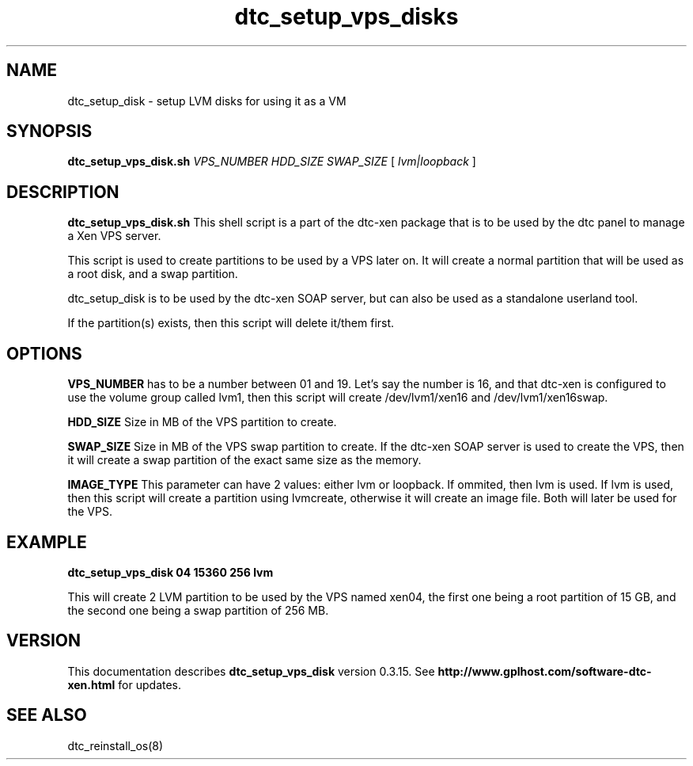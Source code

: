 .TH dtc_setup_vps_disks 8
.SH NAME
dtc_setup_disk \- setup LVM disks for using it as a VM
.SH SYNOPSIS
.B dtc_setup_vps_disk.sh
.I VPS_NUMBER
.I HDD_SIZE
.I SWAP_SIZE
[
.I lvm|loopback
]

.SH DESCRIPTION
.B dtc_setup_vps_disk.sh
This shell script is a part of the dtc-xen package that is to be used by the
dtc panel to manage a Xen VPS server.

This script is used to create partitions to be used by a VPS later on.
It will create a normal partition that will be used as a root disk, and
a swap partition.

dtc_setup_disk is to be used by the dtc-xen SOAP server, but can also be used
as a standalone userland tool.

If the partition(s) exists, then this script will delete it/them first.

.SH OPTIONS
.B VPS_NUMBER
has to be a number between 01 and 19. Let's say the number is 16, and that
dtc-xen is configured to use the volume group called lvm1, then this script
will create /dev/lvm1/xen16 and /dev/lvm1/xen16swap.

.B HDD_SIZE
Size in MB of the VPS partition to create. 

.B SWAP_SIZE
Size in MB of the VPS swap partition to create. If the dtc-xen SOAP server is
used to create the VPS, then it will create a swap partition of the exact same
size as the memory.

.B IMAGE_TYPE
This parameter can have 2 values: either lvm or loopback. If ommited, then lvm
is used. If lvm is used, then this script will create a partition using
lvmcreate, otherwise it will create an image file. Both will later be used for the VPS.

.SH EXAMPLE

.B dtc_setup_vps_disk 04 15360 256 lvm

This will create 2 LVM partition to be used by the VPS named xen04, the first one being
a root partition of 15 GB, and the second one being a swap partition of 256 MB.

.SH "VERSION"
This documentation describes
.B dtc_setup_vps_disk
version 0.3.15.
See
.B http://www.gplhost.com/software-dtc-xen.html
for updates.

.SH "SEE ALSO"
dtc_reinstall_os(8)
